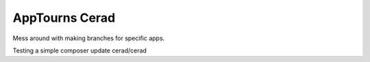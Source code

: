 AppTourns Cerad
========================

Mess around with making branches for specific apps.

Testing a simple composer update cerad/cerad
